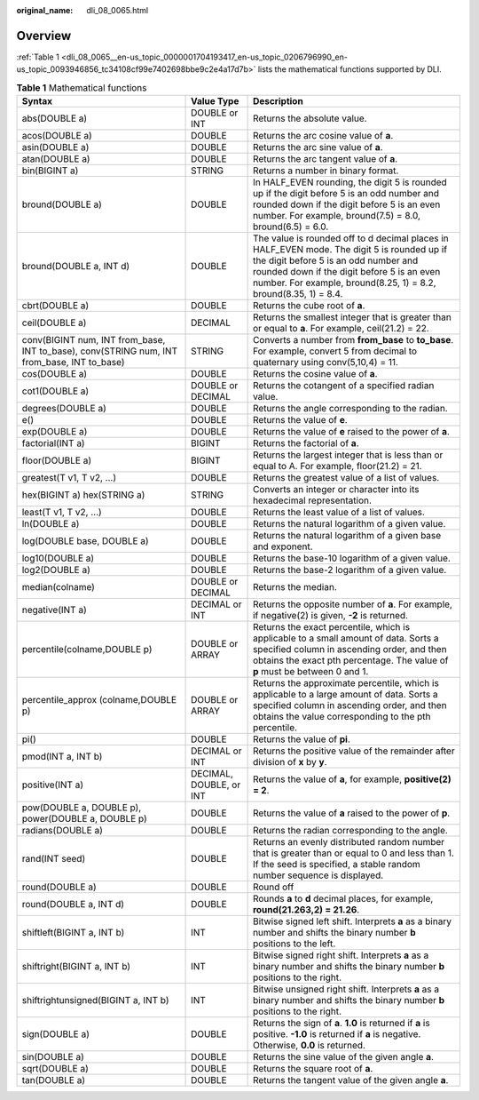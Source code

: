 :original_name: dli_08_0065.html

.. _dli_08_0065:

Overview
========

:ref:`Table 1 <dli_08_0065__en-us_topic_0000001704193417_en-us_topic_0206796990_en-us_topic_0093946856_tc34108cf99e7402698bbe9c2e4a17d7b>` lists the mathematical functions supported by DLI.

.. _dli_08_0065__en-us_topic_0000001704193417_en-us_topic_0206796990_en-us_topic_0093946856_tc34108cf99e7402698bbe9c2e4a17d7b:

.. table:: **Table 1** Mathematical functions

   +--------------------------------------------------------------------------------------------+-------------------------+-------------------------------------------------------------------------------------------------------------------------------------------------------------------------------------------------------------------------------------------------------+
   | Syntax                                                                                     | Value Type              | Description                                                                                                                                                                                                                                           |
   +============================================================================================+=========================+=======================================================================================================================================================================================================================================================+
   | abs(DOUBLE a)                                                                              | DOUBLE or INT           | Returns the absolute value.                                                                                                                                                                                                                           |
   +--------------------------------------------------------------------------------------------+-------------------------+-------------------------------------------------------------------------------------------------------------------------------------------------------------------------------------------------------------------------------------------------------+
   | acos(DOUBLE a)                                                                             | DOUBLE                  | Returns the arc cosine value of **a**.                                                                                                                                                                                                                |
   +--------------------------------------------------------------------------------------------+-------------------------+-------------------------------------------------------------------------------------------------------------------------------------------------------------------------------------------------------------------------------------------------------+
   | asin(DOUBLE a)                                                                             | DOUBLE                  | Returns the arc sine value of **a**.                                                                                                                                                                                                                  |
   +--------------------------------------------------------------------------------------------+-------------------------+-------------------------------------------------------------------------------------------------------------------------------------------------------------------------------------------------------------------------------------------------------+
   | atan(DOUBLE a)                                                                             | DOUBLE                  | Returns the arc tangent value of **a**.                                                                                                                                                                                                               |
   +--------------------------------------------------------------------------------------------+-------------------------+-------------------------------------------------------------------------------------------------------------------------------------------------------------------------------------------------------------------------------------------------------+
   | bin(BIGINT a)                                                                              | STRING                  | Returns a number in binary format.                                                                                                                                                                                                                    |
   +--------------------------------------------------------------------------------------------+-------------------------+-------------------------------------------------------------------------------------------------------------------------------------------------------------------------------------------------------------------------------------------------------+
   | bround(DOUBLE a)                                                                           | DOUBLE                  | In HALF_EVEN rounding, the digit 5 is rounded up if the digit before 5 is an odd number and rounded down if the digit before 5 is an even number. For example, bround(7.5) = 8.0, bround(6.5) = 6.0.                                                  |
   +--------------------------------------------------------------------------------------------+-------------------------+-------------------------------------------------------------------------------------------------------------------------------------------------------------------------------------------------------------------------------------------------------+
   | bround(DOUBLE a, INT d)                                                                    | DOUBLE                  | The value is rounded off to d decimal places in HALF_EVEN mode. The digit 5 is rounded up if the digit before 5 is an odd number and rounded down if the digit before 5 is an even number. For example, bround(8.25, 1) = 8.2, bround(8.35, 1) = 8.4. |
   +--------------------------------------------------------------------------------------------+-------------------------+-------------------------------------------------------------------------------------------------------------------------------------------------------------------------------------------------------------------------------------------------------+
   | cbrt(DOUBLE a)                                                                             | DOUBLE                  | Returns the cube root of **a**.                                                                                                                                                                                                                       |
   +--------------------------------------------------------------------------------------------+-------------------------+-------------------------------------------------------------------------------------------------------------------------------------------------------------------------------------------------------------------------------------------------------+
   | ceil(DOUBLE a)                                                                             | DECIMAL                 | Returns the smallest integer that is greater than or equal to **a**. For example, ceil(21.2) = 22.                                                                                                                                                    |
   +--------------------------------------------------------------------------------------------+-------------------------+-------------------------------------------------------------------------------------------------------------------------------------------------------------------------------------------------------------------------------------------------------+
   | conv(BIGINT num, INT from_base, INT to_base), conv(STRING num, INT from_base, INT to_base) | STRING                  | Converts a number from **from_base** to **to_base**. For example, convert 5 from decimal to quaternary using conv(5,10,4) = 11.                                                                                                                       |
   +--------------------------------------------------------------------------------------------+-------------------------+-------------------------------------------------------------------------------------------------------------------------------------------------------------------------------------------------------------------------------------------------------+
   | cos(DOUBLE a)                                                                              | DOUBLE                  | Returns the cosine value of **a**.                                                                                                                                                                                                                    |
   +--------------------------------------------------------------------------------------------+-------------------------+-------------------------------------------------------------------------------------------------------------------------------------------------------------------------------------------------------------------------------------------------------+
   | cot1(DOUBLE a)                                                                             | DOUBLE or DECIMAL       | Returns the cotangent of a specified radian value.                                                                                                                                                                                                    |
   +--------------------------------------------------------------------------------------------+-------------------------+-------------------------------------------------------------------------------------------------------------------------------------------------------------------------------------------------------------------------------------------------------+
   | degrees(DOUBLE a)                                                                          | DOUBLE                  | Returns the angle corresponding to the radian.                                                                                                                                                                                                        |
   +--------------------------------------------------------------------------------------------+-------------------------+-------------------------------------------------------------------------------------------------------------------------------------------------------------------------------------------------------------------------------------------------------+
   | e()                                                                                        | DOUBLE                  | Returns the value of **e**.                                                                                                                                                                                                                           |
   +--------------------------------------------------------------------------------------------+-------------------------+-------------------------------------------------------------------------------------------------------------------------------------------------------------------------------------------------------------------------------------------------------+
   | exp(DOUBLE a)                                                                              | DOUBLE                  | Returns the value of **e** raised to the power of **a**.                                                                                                                                                                                              |
   +--------------------------------------------------------------------------------------------+-------------------------+-------------------------------------------------------------------------------------------------------------------------------------------------------------------------------------------------------------------------------------------------------+
   | factorial(INT a)                                                                           | BIGINT                  | Returns the factorial of **a**.                                                                                                                                                                                                                       |
   +--------------------------------------------------------------------------------------------+-------------------------+-------------------------------------------------------------------------------------------------------------------------------------------------------------------------------------------------------------------------------------------------------+
   | floor(DOUBLE a)                                                                            | BIGINT                  | Returns the largest integer that is less than or equal to A. For example, floor(21.2) = 21.                                                                                                                                                           |
   +--------------------------------------------------------------------------------------------+-------------------------+-------------------------------------------------------------------------------------------------------------------------------------------------------------------------------------------------------------------------------------------------------+
   | greatest(T v1, T v2, ...)                                                                  | DOUBLE                  | Returns the greatest value of a list of values.                                                                                                                                                                                                       |
   +--------------------------------------------------------------------------------------------+-------------------------+-------------------------------------------------------------------------------------------------------------------------------------------------------------------------------------------------------------------------------------------------------+
   | hex(BIGINT a) hex(STRING a)                                                                | STRING                  | Converts an integer or character into its hexadecimal representation.                                                                                                                                                                                 |
   +--------------------------------------------------------------------------------------------+-------------------------+-------------------------------------------------------------------------------------------------------------------------------------------------------------------------------------------------------------------------------------------------------+
   | least(T v1, T v2, ...)                                                                     | DOUBLE                  | Returns the least value of a list of values.                                                                                                                                                                                                          |
   +--------------------------------------------------------------------------------------------+-------------------------+-------------------------------------------------------------------------------------------------------------------------------------------------------------------------------------------------------------------------------------------------------+
   | ln(DOUBLE a)                                                                               | DOUBLE                  | Returns the natural logarithm of a given value.                                                                                                                                                                                                       |
   +--------------------------------------------------------------------------------------------+-------------------------+-------------------------------------------------------------------------------------------------------------------------------------------------------------------------------------------------------------------------------------------------------+
   | log(DOUBLE base, DOUBLE a)                                                                 | DOUBLE                  | Returns the natural logarithm of a given base and exponent.                                                                                                                                                                                           |
   +--------------------------------------------------------------------------------------------+-------------------------+-------------------------------------------------------------------------------------------------------------------------------------------------------------------------------------------------------------------------------------------------------+
   | log10(DOUBLE a)                                                                            | DOUBLE                  | Returns the base-10 logarithm of a given value.                                                                                                                                                                                                       |
   +--------------------------------------------------------------------------------------------+-------------------------+-------------------------------------------------------------------------------------------------------------------------------------------------------------------------------------------------------------------------------------------------------+
   | log2(DOUBLE a)                                                                             | DOUBLE                  | Returns the base-2 logarithm of a given value.                                                                                                                                                                                                        |
   +--------------------------------------------------------------------------------------------+-------------------------+-------------------------------------------------------------------------------------------------------------------------------------------------------------------------------------------------------------------------------------------------------+
   | median(colname)                                                                            | DOUBLE or DECIMAL       | Returns the median.                                                                                                                                                                                                                                   |
   +--------------------------------------------------------------------------------------------+-------------------------+-------------------------------------------------------------------------------------------------------------------------------------------------------------------------------------------------------------------------------------------------------+
   | negative(INT a)                                                                            | DECIMAL or INT          | Returns the opposite number of **a**. For example, if negative(2) is given, **-2** is returned.                                                                                                                                                       |
   +--------------------------------------------------------------------------------------------+-------------------------+-------------------------------------------------------------------------------------------------------------------------------------------------------------------------------------------------------------------------------------------------------+
   | percentile(colname,DOUBLE p)                                                               | DOUBLE or ARRAY         | Returns the exact percentile, which is applicable to a small amount of data. Sorts a specified column in ascending order, and then obtains the exact pth percentage. The value of **p** must be between 0 and 1.                                      |
   +--------------------------------------------------------------------------------------------+-------------------------+-------------------------------------------------------------------------------------------------------------------------------------------------------------------------------------------------------------------------------------------------------+
   | percentile_approx (colname,DOUBLE p)                                                       | DOUBLE or ARRAY         | Returns the approximate percentile, which is applicable to a large amount of data. Sorts a specified column in ascending order, and then obtains the value corresponding to the pth percentile.                                                       |
   +--------------------------------------------------------------------------------------------+-------------------------+-------------------------------------------------------------------------------------------------------------------------------------------------------------------------------------------------------------------------------------------------------+
   | pi()                                                                                       | DOUBLE                  | Returns the value of **pi**.                                                                                                                                                                                                                          |
   +--------------------------------------------------------------------------------------------+-------------------------+-------------------------------------------------------------------------------------------------------------------------------------------------------------------------------------------------------------------------------------------------------+
   | pmod(INT a, INT b)                                                                         | DECIMAL or INT          | Returns the positive value of the remainder after division of **x** by **y**.                                                                                                                                                                         |
   +--------------------------------------------------------------------------------------------+-------------------------+-------------------------------------------------------------------------------------------------------------------------------------------------------------------------------------------------------------------------------------------------------+
   | positive(INT a)                                                                            | DECIMAL, DOUBLE, or INT | Returns the value of **a**, for example, **positive(2) = 2**.                                                                                                                                                                                         |
   +--------------------------------------------------------------------------------------------+-------------------------+-------------------------------------------------------------------------------------------------------------------------------------------------------------------------------------------------------------------------------------------------------+
   | pow(DOUBLE a, DOUBLE p), power(DOUBLE a, DOUBLE p)                                         | DOUBLE                  | Returns the value of **a** raised to the power of **p**.                                                                                                                                                                                              |
   +--------------------------------------------------------------------------------------------+-------------------------+-------------------------------------------------------------------------------------------------------------------------------------------------------------------------------------------------------------------------------------------------------+
   | radians(DOUBLE a)                                                                          | DOUBLE                  | Returns the radian corresponding to the angle.                                                                                                                                                                                                        |
   +--------------------------------------------------------------------------------------------+-------------------------+-------------------------------------------------------------------------------------------------------------------------------------------------------------------------------------------------------------------------------------------------------+
   | rand(INT seed)                                                                             | DOUBLE                  | Returns an evenly distributed random number that is greater than or equal to 0 and less than 1. If the seed is specified, a stable random number sequence is displayed.                                                                               |
   +--------------------------------------------------------------------------------------------+-------------------------+-------------------------------------------------------------------------------------------------------------------------------------------------------------------------------------------------------------------------------------------------------+
   | round(DOUBLE a)                                                                            | DOUBLE                  | Round off                                                                                                                                                                                                                                             |
   +--------------------------------------------------------------------------------------------+-------------------------+-------------------------------------------------------------------------------------------------------------------------------------------------------------------------------------------------------------------------------------------------------+
   | round(DOUBLE a, INT d)                                                                     | DOUBLE                  | Rounds **a** to **d** decimal places, for example, **round(21.263,2) = 21.26**.                                                                                                                                                                       |
   +--------------------------------------------------------------------------------------------+-------------------------+-------------------------------------------------------------------------------------------------------------------------------------------------------------------------------------------------------------------------------------------------------+
   | shiftleft(BIGINT a, INT b)                                                                 | INT                     | Bitwise signed left shift. Interprets **a** as a binary number and shifts the binary number **b** positions to the left.                                                                                                                              |
   +--------------------------------------------------------------------------------------------+-------------------------+-------------------------------------------------------------------------------------------------------------------------------------------------------------------------------------------------------------------------------------------------------+
   | shiftright(BIGINT a, INT b)                                                                | INT                     | Bitwise signed right shift. Interprets **a** as a binary number and shifts the binary number **b** positions to the right.                                                                                                                            |
   +--------------------------------------------------------------------------------------------+-------------------------+-------------------------------------------------------------------------------------------------------------------------------------------------------------------------------------------------------------------------------------------------------+
   | shiftrightunsigned(BIGINT a, INT b)                                                        | INT                     | Bitwise unsigned right shift. Interprets **a** as a binary number and shifts the binary number **b** positions to the right.                                                                                                                          |
   +--------------------------------------------------------------------------------------------+-------------------------+-------------------------------------------------------------------------------------------------------------------------------------------------------------------------------------------------------------------------------------------------------+
   | sign(DOUBLE a)                                                                             | DOUBLE                  | Returns the sign of **a**. **1.0** is returned if **a** is positive. **-1.0** is returned if **a** is negative. Otherwise, **0.0** is returned.                                                                                                       |
   +--------------------------------------------------------------------------------------------+-------------------------+-------------------------------------------------------------------------------------------------------------------------------------------------------------------------------------------------------------------------------------------------------+
   | sin(DOUBLE a)                                                                              | DOUBLE                  | Returns the sine value of the given angle **a**.                                                                                                                                                                                                      |
   +--------------------------------------------------------------------------------------------+-------------------------+-------------------------------------------------------------------------------------------------------------------------------------------------------------------------------------------------------------------------------------------------------+
   | sqrt(DOUBLE a)                                                                             | DOUBLE                  | Returns the square root of **a**.                                                                                                                                                                                                                     |
   +--------------------------------------------------------------------------------------------+-------------------------+-------------------------------------------------------------------------------------------------------------------------------------------------------------------------------------------------------------------------------------------------------+
   | tan(DOUBLE a)                                                                              | DOUBLE                  | Returns the tangent value of the given angle **a**.                                                                                                                                                                                                   |
   +--------------------------------------------------------------------------------------------+-------------------------+-------------------------------------------------------------------------------------------------------------------------------------------------------------------------------------------------------------------------------------------------------+

